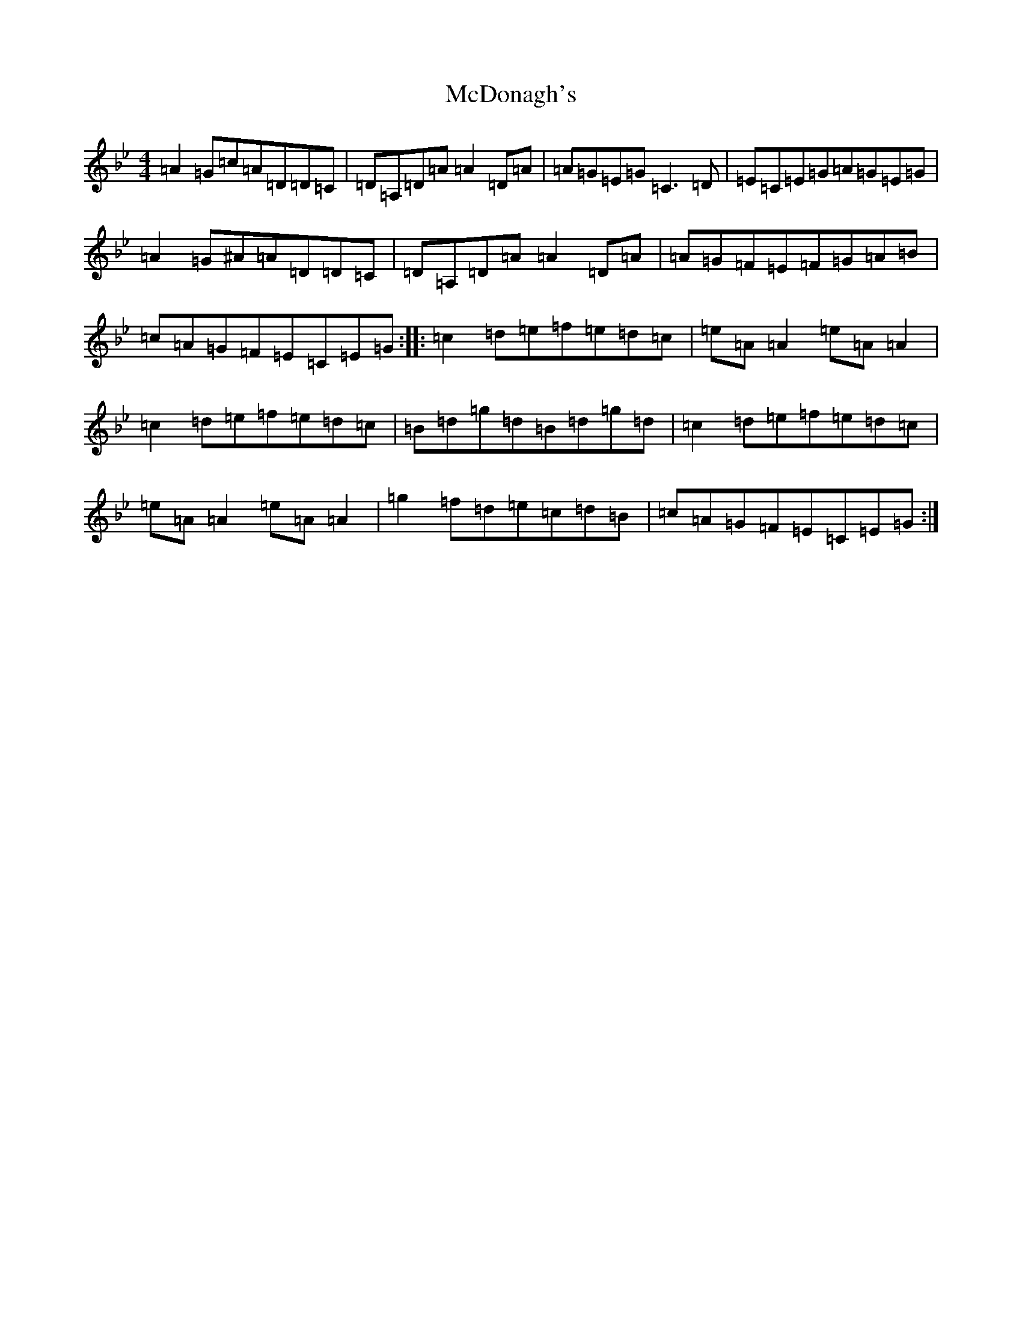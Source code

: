 X: 13778
T: McDonagh's
S: https://thesession.org/tunes/1963#setting1963
Z: E Dorian
R: reel
M:4/4
L:1/8
K: C Dorian
=A2=G=c=A=D=D=C|=D=A,=D=A=A2=D=A|=A=G=E=G=C3=D|=E=C=E=G=A=G=E=G|=A2=G^A=A=D=D=C|=D=A,=D=A=A2=D=A|=A=G=F=E=F=G=A=B|=c=A=G=F=E=C=E=G:||:=c2=d=e=f=e=d=c|=e=A=A2=e=A=A2|=c2=d=e=f=e=d=c|=B=d=g=d=B=d=g=d|=c2=d=e=f=e=d=c|=e=A=A2=e=A=A2|=g2=f=d=e=c=d=B|=c=A=G=F=E=C=E=G:|